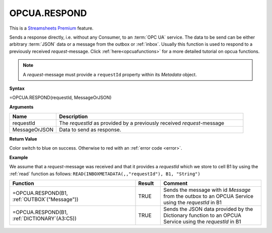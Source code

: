 OPCUA.RESPOND
-----------------------------

.. |star| image:: /images/star.svg
        
|star| This is a `Streamsheets Premium <https://cedalo.com/download/>`_ feature.

Sends a response directly, i.e. without any Consumer, to an :term:`OPC UA` service. The data to be send can be either arbitrary 
:term:`JSON` data or a message from the outbox or :ref:`inbox`. Usually this function is used to respond to a previously received
*request*-message. 
Click :ref:`here<opcuafunctions>` for a more detailed tutorial on opcua functions. 

.. Note:: A *request*-message must provide a ``requestId`` property within its *Metadata* object.

**Syntax**

=OPCUA.RESPOND(requestId, MessageOrJSON)

**Arguments**

.. list-table::
   :widths: 20 80
   :header-rows: 1

   * - Name
     - Description
   * - requestId
     - The *requestId* as provided by a previously received *request*-message
   * - MessageOrJSON
     - Data to send as response.


**Return Value**

Color switch to blue on success. Otherwise to red with an :ref:`error code <error>`.

**Example**

We assume that a *request*-message was received and that it provides a *requestId* which we store to cell B1 by using
the :ref:`read` function as follows: ``READ(INBOXMETADATA(,,"requestId"), B1, "String")``

.. list-table::
   :widths: 50 10 40
   :header-rows: 1

   * - Function
     - Result
     - Comment
   * - =OPCUA.RESPOND(B1, :ref:`OUTBOX`\ ("Message"))
     - TRUE
     - Sends the message with id *Message* from the outbox to an OPCUA Service using the *requestId* in B1
   * - =OPCUA.RESPOND(B1, :ref:`DICTIONARY`\ (A3:C5))
     - TRUE
     - Sends the JSON data provided by the Dictionary function to an OPCUA Service using the *requestId* in B1
